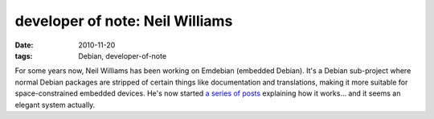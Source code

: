 developer of note: Neil Williams
================================

:date: 2010-11-20
:tags: Debian, developer-of-note



For some years now, Neil Williams has been working on Emdebian (embedded
Debian). It's a Debian sub-project where normal Debian packages are
stripped of certain things like documentation and translations, making
it more suitable for space-constrained embedded devices. He's now
started `a series of posts`_ explaining how it works... and it seems an
elegant system actually.

.. _a series of posts: http://www.linux.codehelp.co.uk/serendipity/index.php?/archives/217-guid.html
